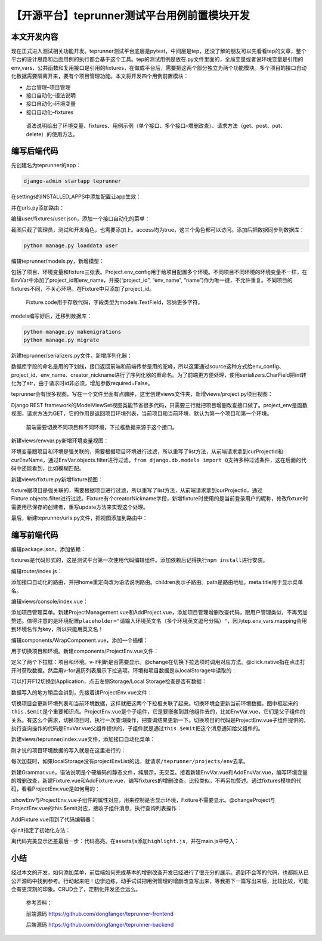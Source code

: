【开源平台】teprunner测试平台用例前置模块开发
=============================================

|image1|

本文开发内容
------------

现在正式进入测试相关功能开发。teprunner测试平台底层是pytest，中间层是tep，还没了解的朋友可以先看看tep的文章，整个平台的设计思路和后面用例的执行都会基于这个工具。tep的测试用例是放在.py文件里面的，全局变量或者说环境变量是引用的env_vars，公共函数和复用接口是引用的fixtures，在做成平台后，需要把这两个部分独立为两个功能模块。多个项目的接口自动化数据需要隔离开来，要有个项目管理功能。本文将开发四个用例前置模块：

-  后台管理–项目管理
-  接口自动化–语法说明
-  接口自动化–环境变量
-  接口自动化–fixtures

..

   语法说明给出了环境变量、fixtures、用例示例（单个接口、多个接口–增删改查）、请求方法（get、post、put、delete）的使用方法。

编写后端代码
------------

先创建名为teprunner的app：

.. code:: shell

   django-admin startapp teprunner

在settings的INSTALLED_APPS中添加配置让app生效：

|image2|

并在urls.py添加路由：

|image3|

编辑user/fixtures/user.json，添加一个接口自动化的菜单：

|image4|

截图只截了管理员，测试和开发角色，也需要添加上。access均为true，这三个角色都可以访问。添加后把数据同步到数据库：

.. code:: shell

   python manage.py loaddata user

编辑teprunner/models.py，新增模型：

|image5|

包括了项目、环境变量和fixture三张表。Project.env_config用于给项目配置多个环境。不同项目不同环境的环境变量不一样，在EnvVar中添加了project_id和env_name，并按(“project_id”,
“env_name”,
“name”)作为唯一键，不允许重复。不同项目的fixtures不同，不关心环境，在Fixture中只添加了project_id。

   Fixture.code用于存放代码，字段类型为models.TextField，容纳更多字符。

models编写好后，迁移到数据库：

.. code:: shell

   python manage.py makemigrations
   python manage.py migrate

新建teprunner/serializers.py文件，新增序列化器：

|image6|

数据库字段的命名是用的下划线，接口返回前端和前端传参是用的驼峰，所以这里通过source这种方式给env_config、project_id、env_name、creator_nickname进行了序列化器的重命名。为了前端更方便处理，使用serializers.CharField把int转化为了str，由于请求时id非必须，增加参数required=False。

teprunner会有很多视图，写在一个文件里面有点臃肿，这里创建views文件夹，新增views/project.py项目视图：

|image7|

Django REST
framework的ModelViewSet视图类能节省很多代码，只需要三行就把项目增删改查接口做了。project_env是函数视图，请求方法为GET，它的作用是返回项目环境列表，当前项目和当前环境，默认为第一个项目和第一个环境。

   前端需要切换不同项目和不同环境，下拉框数据来源于这个接口。

新建views/envvar.py新增环境变量视图：

|image8|

环境变量跟项目和环境是强关联的，需要根据项目环境进行过滤，所以重写了list方法，从前端请求拿到curProjectId和curEnvName，通过EnvVar.objects.filter进行过滤。\ ``from django.db.models import Q``\ 支持多种过滤条件，这在后面的代码中还能看到，比如模糊匹配。

新建views/fixture.py新增fixture视图：

|image9|

fixture跟项目是强关联的，需要根据项目进行过滤，所以重写了list方法，从前端请求拿到curProjectId，通过Fixture.objects.filter进行过滤。Fixture有个creatorNickname字段，新增fixture时使用的是当前登录用户的昵称，修改fixture时需要用已保存的创建者，重写update方法来实现这个处理。

最后，新建teprunner/urls.py文件，把视图添加到路由中：

|image10|

编写前端代码
------------

编辑package.json，添加依赖：

|image11|

fixtures是代码形式的，这是测试平台第一次使用代码编辑组件。添加依赖后记得执行\ ``npm install``\ 进行安装。

编辑router/index.js：

|image12|

添加接口自动化的路由，并把home重定向改为语法说明路由。children表示子路由。path是路由地址。meta.title用于显示菜单名。

编辑views/console/index.vue：

|image13|

添加项目管理菜单。新建ProjectManagement.vue和AddProject.vue，添加项目管理增删改查代码，跟用户管理类似，不再另加赘述。值得注意的是环境配置\ ``placeholder="请输入环境英文名（多个环境英文逗号分隔）"``\ ，因为tep.env_vars.mapping会用到环境名作为key，所以只能用英文名！

编辑components/WrapComponent.vue，添加一个插槽：

|image14|

用于切换项目和环境。新建components/ProjectEnv.vue文件：

|image15|

定义了两个下拉框：项目和环境。v-if判断是否需要显示。@change在切换下拉选项时调用对应方法。@click.native指在点击打开时获取数据。然后用v-for遍历列表展示下拉选项。环境和项目数据是从localStorage中读取的：

|image16|

可以打开F12切换到Application，点击左侧Storage/Local
Storage检查是否有数据：

|image17|

数据写入的地方稍后会讲到，先接着讲ProjectEnv.vue文件：

|image18|

切换项目会更新环境列表和当前环境数据，这样就把这两个下拉框关联了起来。切换环境会更新当前环境数据。图中框起来的\ ``this.$emit``\ 是个重要知识点。ProjectEnv.vue是个子组件，它是要嵌套到其他组件去的，比如EnvVar.vue，它们是父子组件的关系。有这么个需求，切换项目时，执行一次查询操作，把查询结果更新一下。切换项目的代码是ProjectEnv.vue子组件提供的，执行查询操作的代码是EnvVar.vue父组件提供的，子组件就是通过\ ``this.$emit``\ 把这个消息通知给父组件的。

新建views/teprunner/index.vue文件，添加接口自动化菜单：

|image19|

刚才说的项目环境数据的写入就是在这里进行的：

|image20|

每次加载时，如果localStorage没有projectEnvList的话，就请求\ ``/teprunner/projects/env``\ 去拿。

新建Grammar.vue，语法说明是个硬编码的静态文件，纯展示，无交互。接着新建EnvVar.vue和AddEnvVar.vue，编写环境变量的增删改查，新建Fixture.vue和AddFixture.vue，编写fixtures的增删改查，比较类似，不再另加赘述。通过fixtures模块的代码，看看ProjectEnv.vue是如何用的：

|image21|

:showEnv与ProjectEnv.vue子组件的属性对应，用来控制是否显示环境，Fxiture不需要显示。@changeProject与ProjectEnv.vue的this.$emit对应，接收子组件消息，执行查询列表操作：

|image22|

AddFixture.vue用到了代码编辑器：

|image23|

@init指定了初始化方法：

|image24|

离代码完美显示还差最后一步：代码高亮。在assets/js添加\ ``highlight.js``\ ，并在main.js中导入：

|image25|

小结
----

经过本文的开发，如何添加菜单，前后端如何完成基本的增删改查开发已经进行了很充分的展示。遇到不会写的代码，也都能从已公开源码中找到参考。行动起来吧！边学边练，动手试试把用例管理的增删改查写出来，等我把下一篇写出来后，比较比较，可能会有更深刻的印象。CRUD会了，定制化开发还会远么。

   参考资料：

   前端源码 https://github.com/dongfanger/teprunner-frontend

   后端源码 https://github.com/dongfanger/teprunner-backend

.. |image1| image:: ../wanggang.png
.. |image2| image:: 001004-【开源平台】teprunner测试平台用例前置模块开发/image-20210319102357847.png
.. |image3| image:: 001004-【开源平台】teprunner测试平台用例前置模块开发/image-20210319102448253.png
.. |image4| image:: 001004-【开源平台】teprunner测试平台用例前置模块开发/image-20210319102641109.png
.. |image5| image:: 001004-【开源平台】teprunner测试平台用例前置模块开发/image-20210319103054973.png
.. |image6| image:: 001004-【开源平台】teprunner测试平台用例前置模块开发/image-20210319104338876.png
.. |image7| image:: 001004-【开源平台】teprunner测试平台用例前置模块开发/image-20210319104708429.png
.. |image8| image:: 001004-【开源平台】teprunner测试平台用例前置模块开发/image-20210319105055900.png
.. |image9| image:: 001004-【开源平台】teprunner测试平台用例前置模块开发/image-20210319105408572.png
.. |image10| image:: 001004-【开源平台】teprunner测试平台用例前置模块开发/image-20210319105828631.png
.. |image11| image:: 001004-【开源平台】teprunner测试平台用例前置模块开发/image-20210319110007349.png
.. |image12| image:: 001004-【开源平台】teprunner测试平台用例前置模块开发/image-20210319110310618.png
.. |image13| image:: 001004-【开源平台】teprunner测试平台用例前置模块开发/image-20210319110627087.png
.. |image14| image:: 001004-【开源平台】teprunner测试平台用例前置模块开发/image-20210319111320242.png
.. |image15| image:: 001004-【开源平台】teprunner测试平台用例前置模块开发/image-20210319111519429.png
.. |image16| image:: 001004-【开源平台】teprunner测试平台用例前置模块开发/image-20210319111749842.png
.. |image17| image:: 001004-【开源平台】teprunner测试平台用例前置模块开发/image-20210319112019574.png
.. |image18| image:: 001004-【开源平台】teprunner测试平台用例前置模块开发/image-20210319112202866.png
.. |image19| image:: 001004-【开源平台】teprunner测试平台用例前置模块开发/image-20210319113008688.png
.. |image20| image:: 001004-【开源平台】teprunner测试平台用例前置模块开发/image-20210319113050691.png
.. |image21| image:: 001004-【开源平台】teprunner测试平台用例前置模块开发/image-20210319113554291.png
.. |image22| image:: 001004-【开源平台】teprunner测试平台用例前置模块开发/image-20210319113817677.png
.. |image23| image:: 001004-【开源平台】teprunner测试平台用例前置模块开发/image-20210319113952344.png
.. |image24| image:: 001004-【开源平台】teprunner测试平台用例前置模块开发/image-20210319114017565.png
.. |image25| image:: 001004-【开源平台】teprunner测试平台用例前置模块开发/image-20210319114256109.png
